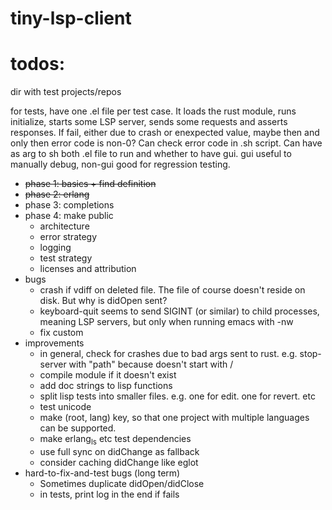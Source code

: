 
* tiny-lsp-client

* todos:

dir with test projects/repos

for tests, have one .el file per test case. It loads the rust module, runs initialize, starts some LSP server, sends some requests and asserts responses. If fail, either due to crash or enexpected value, maybe then and only then error code is non-0? Can check error code in .sh script. Can have as arg to sh both .el file to run and whether to have gui. gui useful to manually debug, non-gui good for regression testing.

- +phase 1: basics + find definition+
- +phase 2: erlang+
- phase 3: completions
- phase 4: make public
  - architecture
  - error strategy
  - logging
  - test strategy
  - licenses and attribution
- bugs
  - crash if vdiff on deleted file. The file of course doesn't reside on disk. But why is didOpen sent?
  - keyboard-quit seems to send SIGINT (or similar) to child processes, meaning LSP servers, but only when running emacs with -nw
  - fix custom
- improvements
  - in general, check for crashes due to bad args sent to rust. e.g. stop-server with "path" because doesn't start with /
  - compile module if it doesn't exist
  - add doc strings to lisp functions
  - split lisp tests into smaller files. e.g. one for edit. one for revert. etc
  - test unicode
  - make (root, lang) key, so that one project with multiple languages can be supported.
  - make erlang_ls etc test dependencies
  - use full sync on didChange as fallback
  - consider caching didChange like eglot
- hard-to-fix-and-test bugs (long term)
  - Sometimes duplicate didOpen/didClose
  - in tests, print log in the end if fails
